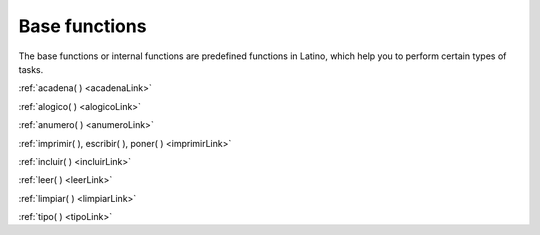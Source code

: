 .. meta::
   :description: Funciónes base en Latino
   :keywords: manual, documentacion, latino, funciones, funcion base

================
Base functions
================
The base functions or internal functions are predefined functions in Latino, which help you to perform certain types of tasks.

:ref:`acadena( ) <acadenaLink>`

:ref:`alogico( ) <alogicoLink>`

:ref:`anumero( ) <anumeroLink>`

:ref:`imprimir( ), escribir( ), poner( ) <imprimirLink>`

:ref:`incluir( ) <incluirLink>`

:ref:`leer( ) <leerLink>`

:ref:`limpiar( ) <limpiarLink>`

:ref:`tipo( ) <tipoLink>`